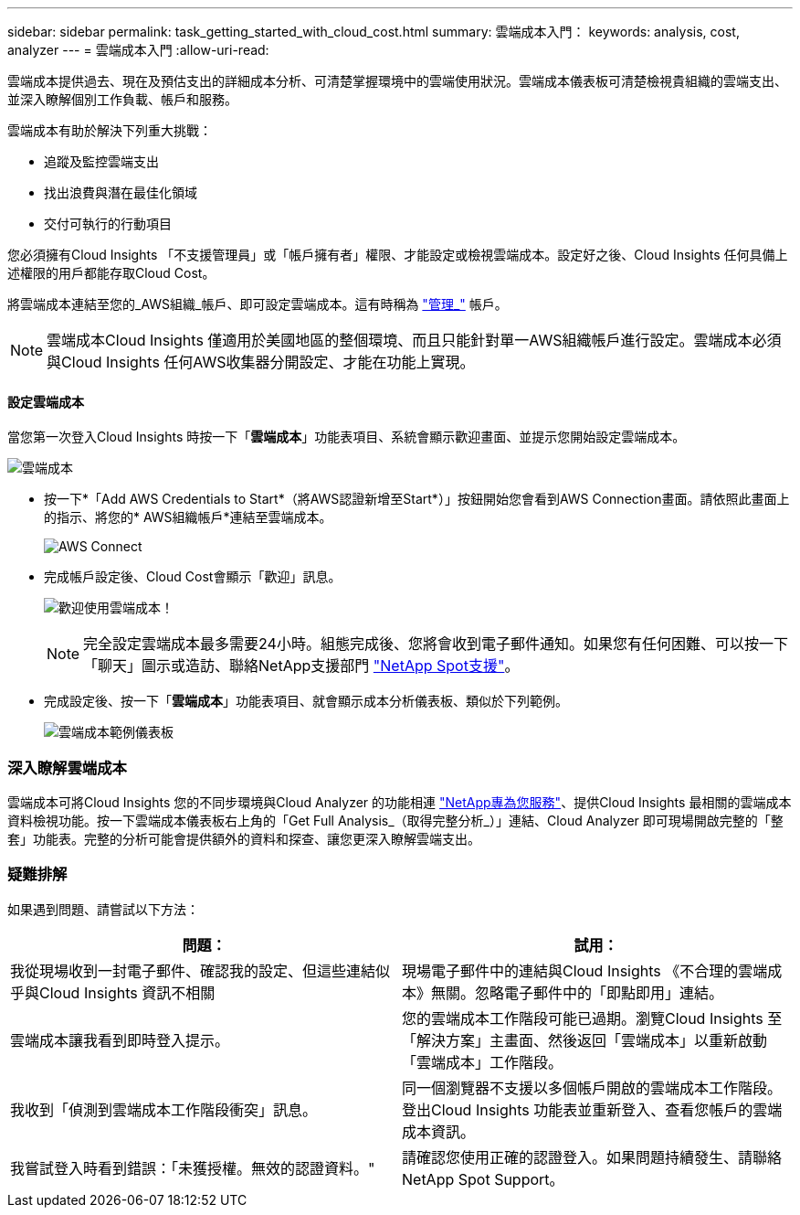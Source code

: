 ---
sidebar: sidebar 
permalink: task_getting_started_with_cloud_cost.html 
summary: 雲端成本入門： 
keywords: analysis, cost, analyzer 
---
= 雲端成本入門
:allow-uri-read: 


[role="lead"]
雲端成本提供過去、現在及預估支出的詳細成本分析、可清楚掌握環境中的雲端使用狀況。雲端成本儀表板可清楚檢視貴組織的雲端支出、並深入瞭解個別工作負載、帳戶和服務。

雲端成本有助於解決下列重大挑戰：

* 追蹤及監控雲端支出
* 找出浪費與潛在最佳化領域
* 交付可執行的行動項目


您必須擁有Cloud Insights 「不支援管理員」或「帳戶擁有者」權限、才能設定或檢視雲端成本。設定好之後、Cloud Insights 任何具備上述權限的用戶都能存取Cloud Cost。

將雲端成本連結至您的_AWS組織_帳戶、即可設定雲端成本。這有時稱為 link:https://docs.spot.io/cloud-analyzer/getting-started/connect-your-aws-master-payer-account-existing-customer["管理_"] 帳戶。


NOTE: 雲端成本Cloud Insights 僅適用於美國地區的整個環境、而且只能針對單一AWS組織帳戶進行設定。雲端成本必須與Cloud Insights 任何AWS收集器分開設定、才能在功能上實現。



==== 設定雲端成本

當您第一次登入Cloud Insights 時按一下「*雲端成本*」功能表項目、系統會顯示歡迎畫面、並提示您開始設定雲端成本。

image:Cloud_Cost_Welcome.png["雲端成本"]

* 按一下*「Add AWS Credentials to Start*（將AWS認證新增至Start*）」按鈕開始您會看到AWS Connection畫面。請依照此畫面上的指示、將您的* AWS組織帳戶*連結至雲端成本。
+
image:Cloud_Cost_Setup_1.png["AWS Connect"]

* 完成帳戶設定後、Cloud Cost會顯示「歡迎」訊息。
+
image:Cloud_Cost_Welcome_Wait.png["歡迎使用雲端成本！"]

+

NOTE: 完全設定雲端成本最多需要24小時。組態完成後、您將會收到電子郵件通知。如果您有任何困難、可以按一下「聊天」圖示或造訪、聯絡NetApp支援部門 link:https://spot.io/support["NetApp Spot支援"]。

* 完成設定後、按一下「*雲端成本*」功能表項目、就會顯示成本分析儀表板、類似於下列範例。
+
image:Cloud_Cost_Example_Dashboard.png["雲端成本範例儀表板"]





=== 深入瞭解雲端成本

雲端成本可將Cloud Insights 您的不同步環境與Cloud Analyzer 的功能相連 link:https://docs.spot.io/cloud-analyzer/["NetApp專為您服務"]、提供Cloud Insights 最相關的雲端成本資料檢視功能。按一下雲端成本儀表板右上角的「Get Full Analysis_（取得完整分析_）」連結、Cloud Analyzer 即可現場開啟完整的「整套」功能表。完整的分析可能會提供額外的資料和探查、讓您更深入瞭解雲端支出。



=== 疑難排解

如果遇到問題、請嘗試以下方法：

[cols="2*"]
|===
| 問題： | 試用： 


| 我從現場收到一封電子郵件、確認我的設定、但這些連結似乎與Cloud Insights 資訊不相關 | 現場電子郵件中的連結與Cloud Insights 《不合理的雲端成本》無關。忽略電子郵件中的「即點即用」連結。 


| 雲端成本讓我看到即時登入提示。 | 您的雲端成本工作階段可能已過期。瀏覽Cloud Insights 至「解決方案」主畫面、然後返回「雲端成本」以重新啟動「雲端成本」工作階段。 


| 我收到「偵測到雲端成本工作階段衝突」訊息。 | 同一個瀏覽器不支援以多個帳戶開啟的雲端成本工作階段。登出Cloud Insights 功能表並重新登入、查看您帳戶的雲端成本資訊。 


| 我嘗試登入時看到錯誤：「未獲授權。無效的認證資料。" | 請確認您使用正確的認證登入。如果問題持續發生、請聯絡NetApp Spot Support。 
|===